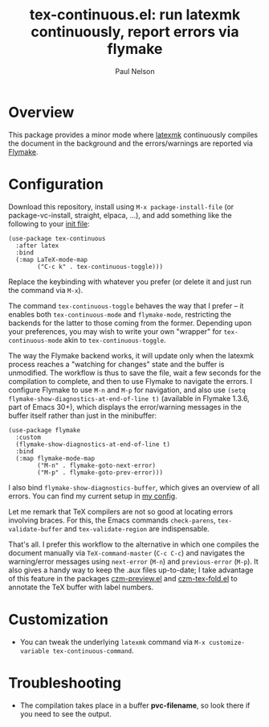 #+title: tex-continuous.el: run latexmk continuously, report errors via flymake
#+author: Paul Nelson

* Overview
This package provides a minor mode where [[https://ctan.org/pkg/latexmk?lang=en][latexmk]] continuously compiles the document in the background and the errors/warnings are reported via [[https://www.gnu.org/software/emacs/manual/html_node/emacs/Flymake.html][Flymake]].

* Configuration
Download this repository, install using =M-x package-install-file= (or package-vc-install, straight, elpaca, ...), and add something like the following to your [[https://www.emacswiki.org/emacs/InitFile][init file]]:
#+begin_src elisp
(use-package tex-continuous
  :after latex
  :bind
  (:map LaTeX-mode-map
        ("C-c k" . tex-continuous-toggle)))
#+end_src
Replace the keybinding with whatever you prefer (or delete it and just run the command via =M-x=).

The command =tex-continuous-toggle= behaves the way that I prefer -- it enables both =tex-continuous-mode= and =flymake-mode=, restricting the backends for the latter to those coming from the former.  Depending upon your preferences, you may wish to write your own "wrapper" for =tex-continuous-mode= akin to =tex-continuous-toggle=.

The way the Flymake backend works, it will update only when the latexmk process reaches a "watching for changes" state and the buffer is unmodified.  The workflow is thus to save the file, wait a few seconds for the compilation to complete, and then to use Flymake to navigate the errors.  I configure Flymake to use =M-n= and =M-p= for navigation, and also use =(setq flymake-show-diagnostics-at-end-of-line t)= (available in Flymake 1.3.6, part of Emacs 30+), which displays the error/warning messages in the buffer itself rather than just in the minibuffer:

#+begin_src elisp
(use-package flymake
  :custom
  (flymake-show-diagnostics-at-end-of-line t)
  :bind
  (:map flymake-mode-map
        ("M-n" . flymake-goto-next-error)
        ("M-p" . flymake-goto-prev-error)))
#+end_src

I also bind =flymake-show-diagnostics-buffer=, which gives an overview of all errors.  You can find my current setup in [[https://github.com/ultronozm/emacsd/blob/main/init-main.el][my config]].

Let me remark that TeX compilers are not so good at locating errors involving braces.  For this, the Emacs commands =check-parens=, =tex-validate-buffer= and =tex-validate-region= are indispensable.

That's all.  I prefer this workflow to the alternative in which one compiles the document manually via =TeX-command-master= (=C-c C-c=) and navigates the warning/error messages using =next-error= (=M-n=) and =previous-error= (=M-p=).  It also gives a handy way to keep the .aux files up-to-date; I take advantage of this feature in the packages [[https://github.com/ultronozm/czm-preview.el][czm-preview.el]] and [[https://github.com/ultronozm/czm-tex-fold.el][czm-tex-fold.el]] to annotate the TeX buffer with label numbers.

* Customization
- You can tweak the underlying =latexmk= command via =M-x customize-variable tex-continuous-command=.

* Troubleshooting
- The compilation takes place in a buffer *pvc-filename*, so look there if you need to see the output.
